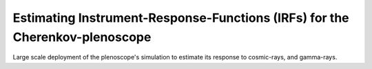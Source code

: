############################################################################
Estimating Instrument-Response-Functions (IRFs) for the Cherenkov-plenoscope
############################################################################
|TestStatus| |PyPiStatus| |BlackStyle| |BlackPackStyle| |MITLicenseBadge|

Large scale deployment of the plenoscope's simulation to estimate its response to cosmic-rays, and gamma-rays.


.. |BlackStyle| image:: https://img.shields.io/badge/code%20style-black-000000.svg
    :target: https://github.com/psf/black

.. |TestStatus| image:: https://github.com/cherenkov-plenoscope/plenoirf/actions/workflows/test.yml/badge.svg?branch=main
    :target: https://github.com/cherenkov-plenoscope/plenoirf/actions/workflows/test.yml

.. |PyPiStatus| image:: https://img.shields.io/pypi/v/plenoirf
    :target: https://pypi.org/project/plenoirf

.. |BlackPackStyle| image:: https://img.shields.io/badge/pack%20style-black-000000.svg
    :target: https://github.com/cherenkov-plenoscope/plenoirf

.. |MITLicenseBadge| image:: https://img.shields.io/badge/License-MIT-yellow.svg
    :target: https://opensource.org/licenses/MIT
